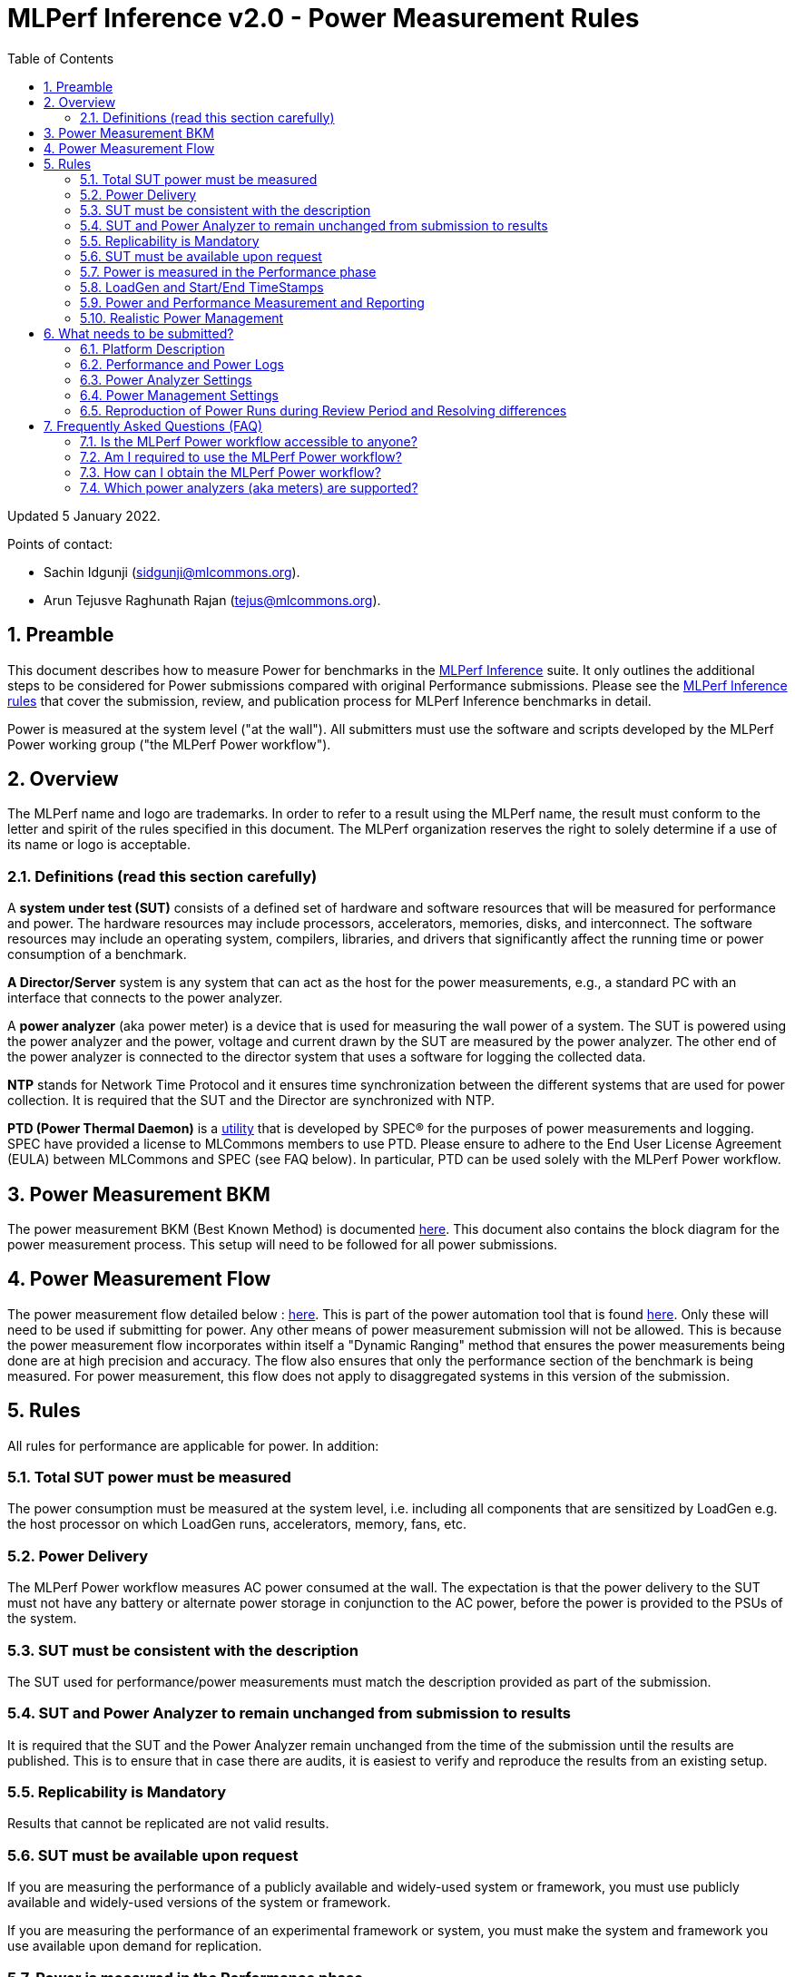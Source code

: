 :toc:
:toclevels: 4

:sectnums:

= MLPerf Inference v2.0 - Power Measurement Rules

Updated 5 January 2022.

Points of contact:

- Sachin Idgunji (sidgunji@mlcommons.org).

- Arun Tejusve Raghunath Rajan (tejus@mlcommons.org).

== Preamble

This document describes how to measure Power for benchmarks in the https://github.com/mlcommons/inference[MLPerf Inference] suite.
It only outlines the additional steps to be considered for Power submissions compared with original Performance submissions.
Please see the https://github.com/mlcommons/inference_policies/blob/master/inference_rules.adoc[MLPerf Inference rules] that cover the submission, review, and publication process for MLPerf Inference benchmarks in detail.

Power is measured at the system level ("at the wall"). All submitters must use the software and scripts developed by the MLPerf Power working group ("the MLPerf Power workflow").

== Overview

The MLPerf name and logo are trademarks. In order to refer to a result using the MLPerf name, the result must conform to the letter and spirit of the rules specified in this document. The MLPerf organization reserves the right to solely determine if a use of its name or logo is acceptable.

=== Definitions (read this section carefully)

A *system under test (SUT)* consists of a defined set of hardware and
software resources that will be measured for performance and power. The hardware
resources may include processors, accelerators, memories, disks, and
interconnect. The software resources may include an operating system,
compilers, libraries, and drivers that significantly affect the
running time or power consumption of a benchmark.

*A Director/Server* system is any system that can act as the host for
the power measurements, e.g., a standard PC with an interface that
connects to the power analyzer.

A *power analyzer* (aka power meter) is a device that is used for
measuring the wall power of a system. The SUT is powered using the power
analyzer and the power, voltage and current drawn by the SUT are
measured by the power analyzer. The other end of the power analyzer is
connected to the director system that uses a software for logging the
collected data.

*NTP* stands for Network Time Protocol and it ensures time
synchronization between the different systems that are used for power
collection. It is required that the SUT and the Director are
synchronized with NTP.

*PTD (Power Thermal Daemon)* is a https://www.spec.org/power/docs/SPECpower-Device_List.html[utility]
that is developed by SPEC&reg; for the purposes of power measurements and logging.
SPEC have provided a license to MLCommons members to use PTD. Please ensure to adhere to the
End User License Agreement (EULA) between MLCommons and SPEC (see FAQ below).
In particular, PTD can be used solely with the MLPerf Power workflow.

== Power Measurement BKM

The power measurement BKM (Best Known Method) is documented https://docs.google.com/document/d/1in1bcJGhOYbKcHKaJ4h6oPLvmcJtneIb_oQJBbvxnys/edit[here]. This document also contains the block diagram for the power measurement process. This setup will need to be followed for all power submissions.

== Power Measurement Flow

The power measurement flow detailed below : https://docs.google.com/presentation/d/1NO2mmDpdyqWIHBn5v7SEdfqkCBI1IEyW3aqr2LyYY24/edit#slide=id.gb17a547c25_0_50[here]. This is part of the power automation tool that is found https://github.com/mlcommons/power[here]. Only these will need to be used if submitting for power. Any other means of power measurement submission will not be allowed. This is because the power measurement flow incorporates within itself a "Dynamic Ranging" method that ensures the power measurements being done are at high precision and accuracy. The flow also ensures that only the performance section of the benchmark is being measured. For power measurement, this flow does not apply to disaggregated systems in this version of the submission.

== Rules

All rules for performance are applicable for power. In addition:

=== Total SUT power must be measured

The power consumption must be measured at the system level, i.e. including all
components that are sensitized by LoadGen e.g. the host processor on which
LoadGen runs, accelerators, memory, fans, etc.

=== Power Delivery

The MLPerf Power workflow measures AC power consumed at the wall. The
expectation is that the power delivery to the SUT must not have any battery or
alternate power storage in conjunction to the AC power, before the power is
provided to the PSUs of the system.

=== SUT must be consistent with the description

The SUT used for performance/power measurements must match the description
provided as part of the submission.

=== SUT and Power Analyzer to remain unchanged from submission to results

It is required that the SUT and the Power Analyzer remain unchanged
from the time of the submission until the results are published. This is to
ensure that in case there are audits, it is easiest to verify and reproduce the results
from an existing setup.

=== Replicability is Mandatory

Results that cannot be replicated are not valid results.

=== SUT must be available upon request

If you are measuring the performance of a publicly available and widely-used
system or framework, you must use publicly available and widely-used versions of
the system or framework.

If you are measuring the performance of an experimental framework or system, you
must make the system and framework you use available upon demand for
replication.

=== Power is measured in the Performance phase

https://github.com/mlcommons/inference_policies/blob/master/inference_rules.adoc[The MLPerf Inference rules]
specify several phases of a benchmark: accuracy, performance, compliance.
Power is evaluated only in the performance phase, and not in any other phases.

=== LoadGen and Start/End TimeStamps

The MLPerf Power workflow uses exactly the same LoadGen as used for performance runs.
LoadGen logs the system timestamp at the start and at the end of a performance run.
The workflow then uses these timestamps to evaluate the power consumption of the run.

=== Power and Performance Measurement and Reporting

Power and performance measurements should be from the same run for a
given benchmark and scenario. The MLPerf Power workflow takes care of this by
default. This must not be changed. Example: It is not permitted to run
the same benchmark and scenario 3 times and report the highest
performance and the lowest power consumption among the 3 runs.

=== Realistic Power Management

The goal of the testing is to mimic real-world usage scenarios as much
as possible and enable showing the benefits of realistic power
management. Therefore, we require that:

* Any power management system be qualified for use appropriate for the submission type (e.g., a generally available system must use software/firmware qualified for general availability and shipping with the platform).
* Any changes in power management behavior must not have manual intervention.


== What needs to be submitted?

=== Platform Description

A valid submission must have all the mandatory fields of the SUT description
to be filled by the submitter.

=== Performance and Power Logs

All logs created by the MLPerf Power workflow must be submitted, including the
performance measurement logs generated by LoadGen running on the SUT and the
power measurement logs generated by the software running on the Director (both
for the ranging and testing phases).

=== Power Analyzer Settings

The power analyzer is configured automatically through the software that is
part of the MLPerf Power workflow. For the v1.0, v1.1 and v2.0 rounds, the
software only supports connecting a single meter to a single SUT: 
connecting multiple meters to a single SUT is not supported.

A power meter configuration must be reported in a file called
`analyzer_table.*` placed as follows:

- If the configuration is common to all scenarios, benchmarks and systems: under the `<division>/<submitter>/measurements` directory.

- If the configuration is common to all scenarios and benchmarks running on a system: under the `<division>/<submitter>/measurements/<system>` directory.

- If the configuration is common to all scenarios for a benchmark running on a system: under the `<division>/<submitter>/measurements/<system>/<benchmark>` directory.

- If the configuration is specific to a scenario for a benchmark running on a system: under the `<division>/<submitter>/measurements/<system>/<benchmark>/<scenario>` directory.

The file format must be human readable, for example, Markdown (recommended), TXT, CSV or HTML.
Examples: https://github.com/mlcommons/inference_results_v1.1/blob/main/closed/Qualcomm/measurements/r282_z93_q8-qaic-v1.5.9-aic100/analyzer_table.md[`md`] (single channel),
https://github.com/mlcommons/inference_results_v1.1/blob/main/closed/Dell/power/R750xa_A100-PCIE-40GBx4_analyzer_table.md[`md`] (multi-channel),
https://github.com/mlcommons/inference_results_v1.1/blob/main/closed/NVIDIA/results/AGX_Xavier_TRT_MaxQ/AGX_Xavier_TRT_MaxQ.csv[`csv`] (single channel),
https://github.com/mlcommons/inference_results_v1.1/blob/main/closed/NVIDIA/results/A100-PCIex8_TRT_MaxQ/A100-PCIex8_TRT_MaxQ.csv[`csv`] (multi-channel).

### Power Management Settings

For reproducibility and verifiability of each submission, the Power Management
Settings used to achieve the measured performance and power for the
submission must be documented.

The Power Management Settings must be reported in a file called
`power_settings.*` placed according to the same rules as for the Power Analyzer
Settings.

Examples: https://github.com/mlcommons/inference_results_v1.1/blob/main/closed/Qualcomm/measurements/g292_z43_q16-qaic-v1.5.6-aic100/power_settings.md[`md`], 
https://github.com/mlcommons/inference_results_v1.1/blob/main/closed/Dell/power/XE8545_A100-SXM-80GBx4_power_settings.md[`md`].

### Reproduction of Power Runs during Review Period and Resolving differences

During the review period, some reviewers try to reproduce runs on systems from submitters. To reproduce Power results faithfully requires an exact replica of the setup including the AC Power supply source and the configuration using break out boxes. There is also an aspect of part-to-part variability.  If during reviews there are any differences in the power run reproduction, it is advisable for the submitter to offer their system to audit to ensure that the submission is done following all the rules and can be tested out by the auditor.


== Frequently Asked Questions (FAQ)

=== Is the MLPerf Power workflow accessible to anyone?

The MLPerf Power workflow uses proprietary software (https://www.spec.org/power/docs/SPECpower-PTD-Update_Process.html[SPEC PTDaemon]).
To access this software, your organization must be a member of MLCommons.
In addition, an authorized representative of your organization must sign the
https://drive.google.com/file/d/1u9MdO4v5-uvbaJoElQoAwGb5_suMTZyH/view[MLPerf Power EULA],
and send it to support@mlcommons.org.

=== Am I required to use the MLPerf Power workflow?

Yes, you must use the MLPerf Power workflow for any results submitted to
MLPerf.  This workflow integrates a number of checks and balances which ensures
the highest quality of collected power measurements.

=== How can I obtain the MLPerf Power workflow?

Once your organization signs the EULA, MLCommons staff will give you access to a private GitHub repo containing the tools.

=== Which power analyzers (aka meters) are supported?

For the v1.0, v1.1 and v2.0 rounds, we only support Yokogawa power analyzers.
In the future, we can support https://www.spec.org/power/docs/SPECpower-Device_List.html[any power analyzers supported by PTDaemon].
